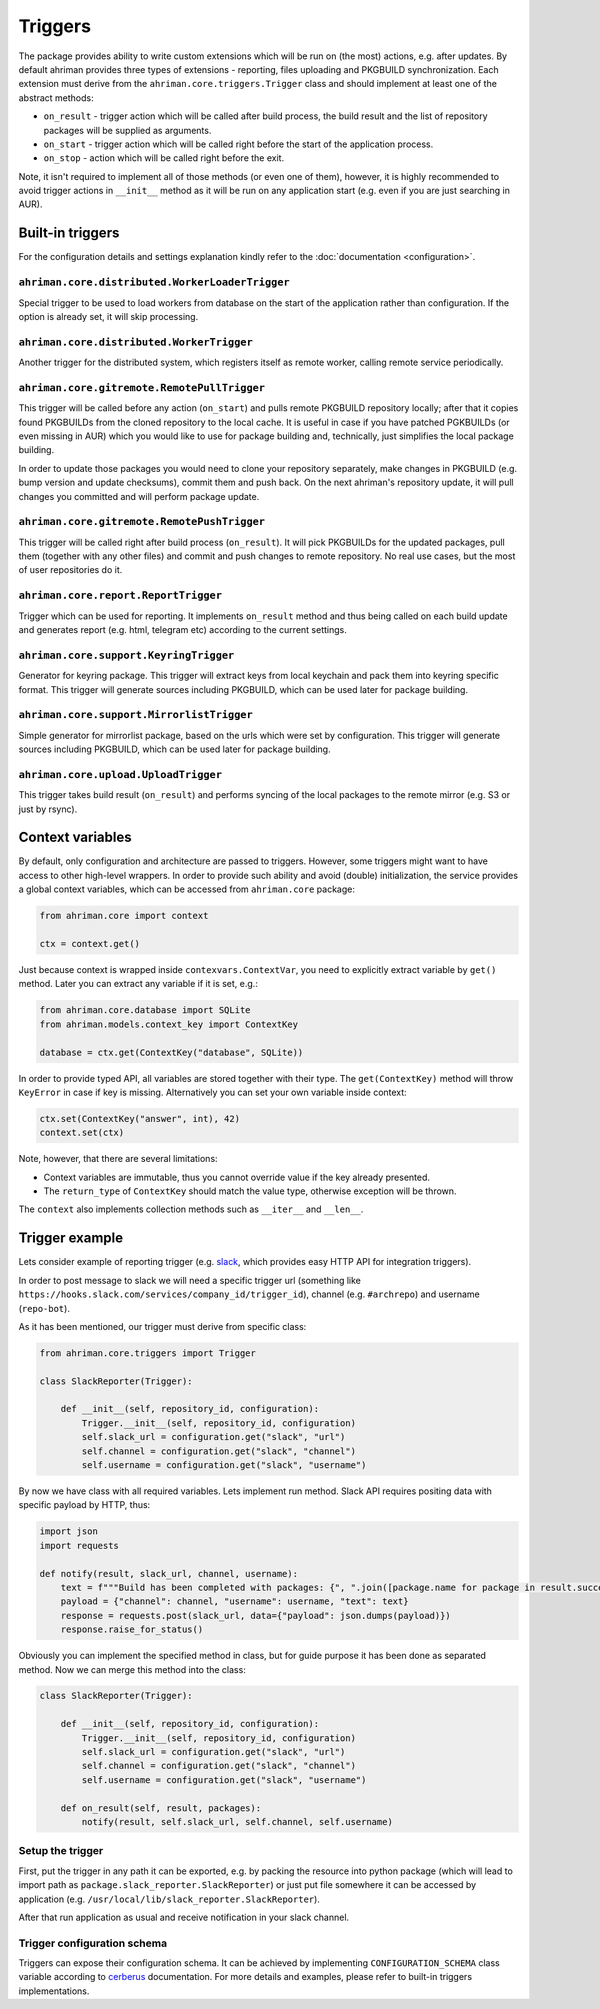 Triggers
========

The package provides ability to write custom extensions which will be run on (the most) actions, e.g. after updates. By default ahriman provides three types of extensions - reporting, files uploading and PKGBUILD synchronization. Each extension must derive from the ``ahriman.core.triggers.Trigger`` class and should implement at least one of the abstract methods:

* ``on_result`` - trigger action which will be called after build process, the build result and the list of repository packages will be supplied as arguments.
* ``on_start`` - trigger action which will be called right before the start of the application process.
* ``on_stop`` - action which will be called right before the exit.

Note, it isn't required to implement all of those methods (or even one of them), however, it is highly recommended to avoid trigger actions in ``__init__`` method as it will be run on any application start (e.g. even if you are just searching in AUR).

Built-in triggers
-----------------

For the configuration details and settings explanation kindly refer to the :doc:`documentation <configuration>`.

``ahriman.core.distributed.WorkerLoaderTrigger``
^^^^^^^^^^^^^^^^^^^^^^^^^^^^^^^^^^^^^^^^^^^^^^^^

Special trigger to be used to load workers from database on the start of the application rather than configuration. If the option is already set, it will skip processing.

``ahriman.core.distributed.WorkerTrigger``
^^^^^^^^^^^^^^^^^^^^^^^^^^^^^^^^^^^^^^^^^^

Another trigger for the distributed system, which registers itself as remote worker, calling remote service periodically.

``ahriman.core.gitremote.RemotePullTrigger``
^^^^^^^^^^^^^^^^^^^^^^^^^^^^^^^^^^^^^^^^^^^^

This trigger will be called before any action (``on_start``) and pulls remote PKGBUILD repository locally; after that it copies found PKGBUILDs from the cloned repository to the local cache. It is useful in case if you have patched PGKBUILDs (or even missing in AUR) which you would like to use for package building and, technically, just simplifies the local package building.

In order to update those packages you would need to clone your repository separately, make changes in PKGBUILD (e.g. bump version and update checksums), commit them and push back. On the next ahriman's repository update, it will pull changes you committed and will perform package update.

``ahriman.core.gitremote.RemotePushTrigger``
^^^^^^^^^^^^^^^^^^^^^^^^^^^^^^^^^^^^^^^^^^^^

This trigger will be called right after build process (``on_result``). It will pick PKGBUILDs for the updated packages, pull them (together with any other files) and commit and push changes to remote repository. No real use cases, but the most of user repositories do it.

``ahriman.core.report.ReportTrigger``
^^^^^^^^^^^^^^^^^^^^^^^^^^^^^^^^^^^^^

Trigger which can be used for reporting. It implements ``on_result`` method and thus being called on each build update and generates report (e.g. html, telegram etc) according to the current settings.

``ahriman.core.support.KeyringTrigger``
^^^^^^^^^^^^^^^^^^^^^^^^^^^^^^^^^^^^^^^

Generator for keyring package. This trigger will extract keys from local keychain and pack them into keyring specific format. This trigger will generate sources including PKGBUILD, which can be used later for package building.

``ahriman.core.support.MirrorlistTrigger``
^^^^^^^^^^^^^^^^^^^^^^^^^^^^^^^^^^^^^^^^^^

Simple generator for mirrorlist package, based on the urls which were set by configuration. This trigger will generate sources including PKGBUILD, which can be used later for package building.

``ahriman.core.upload.UploadTrigger``
^^^^^^^^^^^^^^^^^^^^^^^^^^^^^^^^^^^^^

This trigger takes build result (``on_result``) and performs syncing of the local packages to the remote mirror (e.g. S3 or just by rsync).

Context variables
-----------------

By default, only configuration and architecture are passed to triggers. However, some triggers might want to have access to other high-level wrappers. In order to provide such ability and avoid (double) initialization, the service provides a global context variables, which can be accessed from ``ahriman.core`` package:

.. code-block:: python

   from ahriman.core import context

   ctx = context.get()

Just because context is wrapped inside ``contexvars.ContextVar``, you need to explicitly extract variable by ``get()`` method. Later you can extract any variable if it is set, e.g.:

.. code-block:: python

   from ahriman.core.database import SQLite
   from ahriman.models.context_key import ContextKey

   database = ctx.get(ContextKey("database", SQLite))

In order to provide typed API, all variables are stored together with their type. The ``get(ContextKey)`` method will throw ``KeyError`` in case if key is missing. Alternatively you can set your own variable inside context:

.. code-block:: python

   ctx.set(ContextKey("answer", int), 42)
   context.set(ctx)

Note, however, that there are several limitations:

* Context variables are immutable, thus you cannot override value if the key already presented.
* The ``return_type`` of ``ContextKey`` should match the value type, otherwise exception will be thrown.

The ``context`` also implements collection methods such as ``__iter__`` and ``__len__``.

Trigger example
---------------

Lets consider example of reporting trigger (e.g. `slack <https://slack.com/>`__, which provides easy HTTP API for integration triggers).

In order to post message to slack we will need a specific trigger url (something like ``https://hooks.slack.com/services/company_id/trigger_id``), channel (e.g. ``#archrepo``) and username (``repo-bot``).

As it has been mentioned, our trigger must derive from specific class:

.. code-block:: python

   from ahriman.core.triggers import Trigger

   class SlackReporter(Trigger):

       def __init__(self, repository_id, configuration):
           Trigger.__init__(self, repository_id, configuration)
           self.slack_url = configuration.get("slack", "url")
           self.channel = configuration.get("slack", "channel")
           self.username = configuration.get("slack", "username")

By now we have class with all required variables. Lets implement run method. Slack API requires positing data with specific payload by HTTP, thus:

.. code-block:: python

   import json
   import requests

   def notify(result, slack_url, channel, username):
       text = f"""Build has been completed with packages: {", ".join([package.name for package in result.success])}"""
       payload = {"channel": channel, "username": username, "text": text}
       response = requests.post(slack_url, data={"payload": json.dumps(payload)})
       response.raise_for_status()

Obviously you can implement the specified method in class, but for guide purpose it has been done as separated method. Now we can merge this method into the class:

.. code-block:: python

   class SlackReporter(Trigger):

       def __init__(self, repository_id, configuration):
           Trigger.__init__(self, repository_id, configuration)
           self.slack_url = configuration.get("slack", "url")
           self.channel = configuration.get("slack", "channel")
           self.username = configuration.get("slack", "username")

       def on_result(self, result, packages):
           notify(result, self.slack_url, self.channel, self.username)

Setup the trigger
^^^^^^^^^^^^^^^^^

First, put the trigger in any path it can be exported, e.g. by packing the resource into python package (which will lead to import path as ``package.slack_reporter.SlackReporter``) or just put file somewhere it can be accessed by application (e.g. ``/usr/local/lib/slack_reporter.SlackReporter``).

After that run application as usual and receive notification in your slack channel.

Trigger configuration schema
^^^^^^^^^^^^^^^^^^^^^^^^^^^^

Triggers can expose their configuration schema. It can be achieved by implementing ``CONFIGURATION_SCHEMA`` class variable according to `cerberus <https://docs.python-cerberus.org/>`__ documentation. For more details and examples, please refer to built-in triggers implementations.
